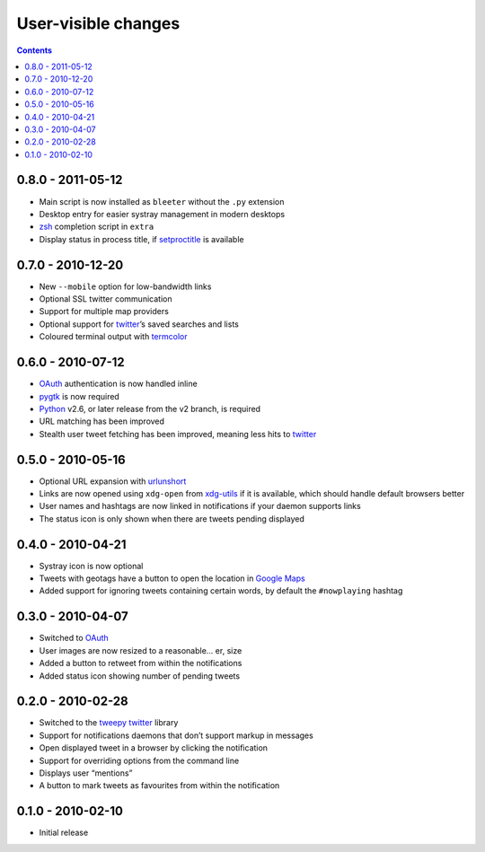 User-visible changes
====================

.. contents::

0.8.0 - 2011-05-12
------------------

* Main script is now installed as ``bleeter`` without the ``.py`` extension
* Desktop entry for easier systray management in modern desktops
* zsh_ completion script in ``extra``
* Display status in process title, if setproctitle_ is available

.. _zsh: https://www.zsh.org/
.. _setproctitle: https://pypi.python.org/pypi/setproctitle/

0.7.0 - 2010-12-20
------------------

* New ``--mobile`` option for low-bandwidth links
* Optional SSL twitter communication
* Support for multiple map providers
* Optional support for twitter_’s saved searches and lists
* Coloured terminal output with termcolor_

.. _termcolor: https://pypi.python.org/pypi/termcolor/

0.6.0 - 2010-07-12
------------------

* OAuth_ authentication is now handled inline
* pygtk_ is now required
* Python_ v2.6, or later release from the v2 branch, is required
* URL matching has been improved
* Stealth user tweet fetching has been improved, meaning less hits to twitter_

.. _pygtk: http://www.pygtk.org/
.. _python: http://www.python.org/

0.5.0 - 2010-05-16
------------------

* Optional URL expansion with urlunshort_
* Links are now opened using ``xdg-open`` from xdg-utils_ if it is
  available, which should handle default browsers better
* User names and hashtags are now linked in notifications if your daemon
  supports links
* The status icon is only shown when there are tweets pending displayed

.. _urlunshort: https://bitbucket.org/runeh/urlunshort
.. _xdg-utils: http://portland.freedesktop.org/wiki

0.4.0 - 2010-04-21
------------------

* Systray icon is now optional
* Tweets with geotags have a button to open the location in `Google Maps`_
* Added support for ignoring tweets containing certain words, by default the
  ``#nowplaying`` hashtag

.. _Google maps: http://maps.google.com/

0.3.0 - 2010-04-07
------------------

* Switched to OAuth_
* User images are now resized to a reasonable… er, size
* Added a button to retweet from within the notifications
* Added status icon showing number of pending tweets

.. _oauth: http://oauth.net/

0.2.0 - 2010-02-28
------------------

* Switched to the tweepy_ twitter_ library
* Support for notifications daemons that don’t support markup in messages
* Open displayed tweet in a browser by clicking the notification
* Support for overriding options from the command line
* Displays user “mentions”
* A button to mark tweets as favourites from within the notification

.. _tweepy: https://pypi.python.org/pypi/tweepy/
.. _twitter: https://twitter.com/

0.1.0 - 2010-02-10
------------------

* Initial release
